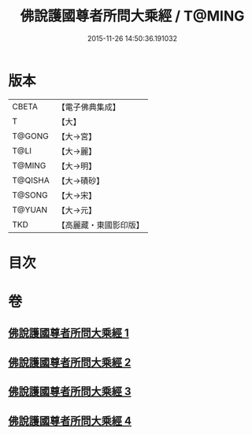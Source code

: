 #+TITLE: 佛說護國尊者所問大乘經 / T@MING
#+DATE: 2015-11-26 14:50:36.191032
* 版本
 |     CBETA|【電子佛典集成】|
 |         T|【大】     |
 |    T@GONG|【大→宮】   |
 |      T@LI|【大→麗】   |
 |    T@MING|【大→明】   |
 |   T@QISHA|【大→磧砂】  |
 |    T@SONG|【大→宋】   |
 |    T@YUAN|【大→元】   |
 |       TKD|【高麗藏・東國影印版】|

* 目次
* 卷
** [[file:KR6f0013_001.txt][佛說護國尊者所問大乘經 1]]
** [[file:KR6f0013_002.txt][佛說護國尊者所問大乘經 2]]
** [[file:KR6f0013_003.txt][佛說護國尊者所問大乘經 3]]
** [[file:KR6f0013_004.txt][佛說護國尊者所問大乘經 4]]
